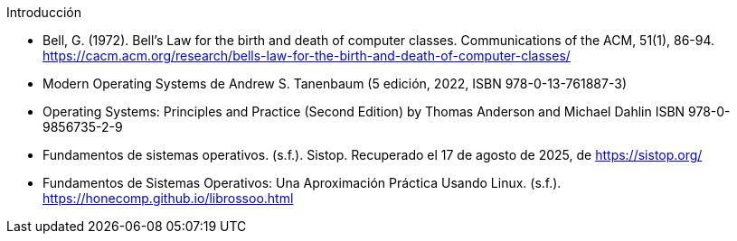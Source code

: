 .Introducción

- Bell, G. (1972). Bell’s Law for the birth and death of computer classes. Communications of the ACM, 51(1), 86-94. https://cacm.acm.org/research/bells-law-for-the-birth-and-death-of-computer-classes/
- Modern Operating Systems de Andrew S. Tanenbaum (5 edición, 2022, ISBN 978-0-13-761887-3)
- Operating Systems: Principles and Practice (Second Edition) by Thomas Anderson and Michael Dahlin ISBN 978-0-9856735-2-9
- Fundamentos de sistemas operativos. (s.f.). Sistop. Recuperado el 17 de agosto de 2025, de https://sistop.org/
- Fundamentos de Sistemas Operativos: Una Aproximación Práctica Usando Linux. (s.f.). https://honecomp.github.io/librossoo.html